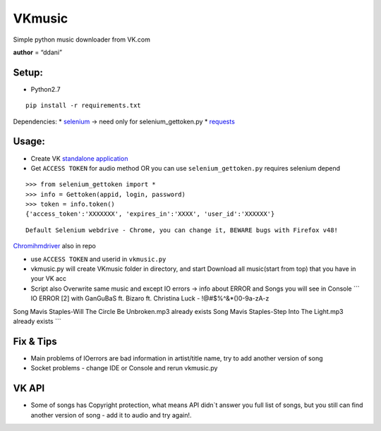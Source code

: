 VKmusic
=======

Simple python music downloader from VK.com

**author** = “ddani”

Setup:
------

-  Python2.7

::

    pip install -r requirements.txt

Dependencies: \* `selenium`_ -> need only for selenium_gettoken.py \*
`requests`_

Usage:
------

-  Create VK `standalone application`_
-  Get ``ACCESS TOKEN`` for audio method OR you can use
   ``selenium_gettoken.py`` requires selenium depend
::

    >>> from selenium_gettoken import *
    >>> info = Gettoken(appid, login, password)
    >>> token = info.token()
    {'access_token':'XXXXXXX', 'expires_in':'XXXX', 'user_id':'XXXXXX'}

::

    Default Selenium webdrive - Chrome, you can change it, BEWARE bugs with Firefox v48!

`Chromihmdriver`_ also in repo

-  use ``ACCESS TOKEN`` and userid in ``vkmusic.py``

-  vkmusic.py will create VKmusic folder in directory, and start
   Download all music(start from top) that you have in your VK acc
-  Script also Overwrite same music and except IO errors -> info about
   ERROR and Songs you will see in Console \`\`\` IO ERROR [2] with
   GanGuBaS ft. Bizaro ft. Christina Luck - !@#$%^&\*()0-9a-zA-z

Song Mavis Staples-Will The Circle Be Unbroken.mp3 already exists Song
Mavis Staples-Step Into The Light.mp3 already exists \`\`\`

Fix & Tips
----------

-  Main problems of IOerrors are bad information in artist/title name,
   try to add another version of song
-  Socket problems - change IDE or Console and rerun vkmusic.py

VK API
------

-  Some of songs has Copyright protection, what means API didn\`t answer
   you full list of songs, but you still can find another version of
   song - add it to audio and try again!.

.. _selenium: https://github.com/SeleniumHQ/selenium
.. _requests: https://github.com/kennethreitz/requests
.. _standalone application: https://vk.com/editapp?act=create
.. _Chromihmdriver: https://sites.google.com/a/chromium.org/chromedriver/